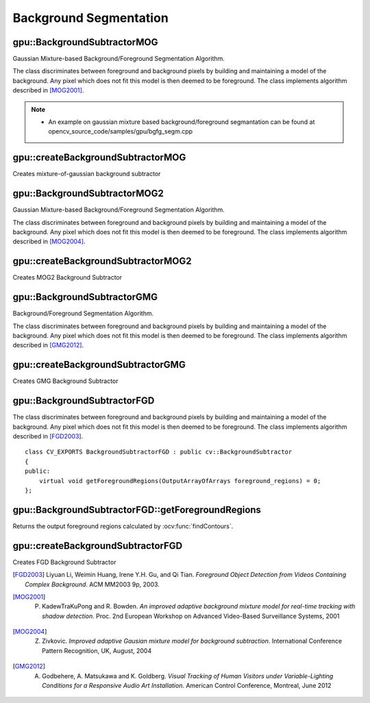 Background Segmentation
=======================

.. highlight:: cpp



gpu::BackgroundSubtractorMOG
----------------------------
Gaussian Mixture-based Background/Foreground Segmentation Algorithm.

.. ocv:class:: gpu::BackgroundSubtractorMOG : public cv::BackgroundSubtractorMOG

The class discriminates between foreground and background pixels by building and maintaining a model of the background. Any pixel which does not fit this model is then deemed to be foreground. The class implements algorithm described in [MOG2001]_.

.. seealso:: :ocv:class:`BackgroundSubtractorMOG`

.. note::

   * An example on gaussian mixture based background/foreground segmantation can be found at opencv_source_code/samples/gpu/bgfg_segm.cpp


gpu::createBackgroundSubtractorMOG
----------------------------------
Creates mixture-of-gaussian background subtractor

.. ocv:function:: Ptr<gpu::BackgroundSubtractorMOG> gpu::createBackgroundSubtractorMOG(int history=200, int nmixtures=5, double backgroundRatio=0.7, double noiseSigma=0)

    :param history: Length of the history.

    :param nmixtures: Number of Gaussian mixtures.

    :param backgroundRatio: Background ratio.

    :param noiseSigma: Noise strength (standard deviation of the brightness or each color channel). 0 means some automatic value.



gpu::BackgroundSubtractorMOG2
-----------------------------
Gaussian Mixture-based Background/Foreground Segmentation Algorithm.

.. ocv:class:: gpu::BackgroundSubtractorMOG2 : public cv::BackgroundSubtractorMOG2

The class discriminates between foreground and background pixels by building and maintaining a model of the background. Any pixel which does not fit this model is then deemed to be foreground. The class implements algorithm described in [MOG2004]_.

.. seealso:: :ocv:class:`BackgroundSubtractorMOG2`



gpu::createBackgroundSubtractorMOG2
-----------------------------------
Creates MOG2 Background Subtractor

.. ocv:function:: Ptr<gpu::BackgroundSubtractorMOG2> gpu::createBackgroundSubtractorMOG2( int history=500, double varThreshold=16, bool detectShadows=true )

  :param history: Length of the history.

  :param varThreshold: Threshold on the squared Mahalanobis distance between the pixel and the model to decide whether a pixel is well described by the background model. This parameter does not affect the background update.

  :param detectShadows: If true, the algorithm will detect shadows and mark them. It decreases the speed a bit, so if you do not need this feature, set the parameter to false.



gpu::BackgroundSubtractorGMG
----------------------------
Background/Foreground Segmentation Algorithm.

.. ocv:class:: gpu::BackgroundSubtractorGMG : public cv::BackgroundSubtractorGMG

The class discriminates between foreground and background pixels by building and maintaining a model of the background. Any pixel which does not fit this model is then deemed to be foreground. The class implements algorithm described in [GMG2012]_.



gpu::createBackgroundSubtractorGMG
----------------------------------
Creates GMG Background Subtractor

.. ocv:function:: Ptr<gpu::BackgroundSubtractorGMG> gpu::createBackgroundSubtractorGMG(int initializationFrames = 120, double decisionThreshold = 0.8)

    :param initializationFrames: Number of frames of video to use to initialize histograms.

    :param decisionThreshold: Value above which pixel is determined to be FG.



gpu::BackgroundSubtractorFGD
----------------------------

.. ocv:class:: gpu::BackgroundSubtractorFGD : public cv::BackgroundSubtractor

The class discriminates between foreground and background pixels by building and maintaining a model of the background. Any pixel which does not fit this model is then deemed to be foreground. The class implements algorithm described in [FGD2003]_. ::

    class CV_EXPORTS BackgroundSubtractorFGD : public cv::BackgroundSubtractor
    {
    public:
        virtual void getForegroundRegions(OutputArrayOfArrays foreground_regions) = 0;
    };

.. seealso:: :ocv:class:`BackgroundSubtractor`



gpu::BackgroundSubtractorFGD::getForegroundRegions
--------------------------------------------------
Returns the output foreground regions calculated by :ocv:func:`findContours`.

.. ocv:function:: void gpu::BackgroundSubtractorFGD::getForegroundRegions(OutputArrayOfArrays foreground_regions)

    :params foreground_regions: Output array (CPU memory).



gpu::createBackgroundSubtractorFGD
----------------------------------
Creates FGD Background Subtractor

.. ocv:function:: Ptr<gpu::BackgroundSubtractorGMG> gpu::createBackgroundSubtractorFGD(const FGDParams& params = FGDParams())

    :param params: Algorithm's parameters. See [FGD2003]_ for explanation.



.. [FGD2003] Liyuan Li, Weimin Huang, Irene Y.H. Gu, and Qi Tian. *Foreground Object Detection from Videos Containing Complex Background*. ACM MM2003 9p, 2003.
.. [MOG2001] P. KadewTraKuPong and R. Bowden. *An improved adaptive background mixture model for real-time tracking with shadow detection*. Proc. 2nd European Workshop on Advanced Video-Based Surveillance Systems, 2001
.. [MOG2004] Z. Zivkovic. *Improved adaptive Gausian mixture model for background subtraction*. International Conference Pattern Recognition, UK, August, 2004
.. [GMG2012] A. Godbehere, A. Matsukawa and K. Goldberg. *Visual Tracking of Human Visitors under Variable-Lighting Conditions for a Responsive Audio Art Installation*. American Control Conference, Montreal, June 2012
